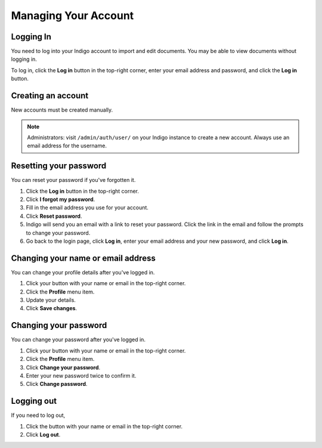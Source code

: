 Managing Your Account
=====================


Logging In
----------

You need to log into your Indigo account to import and edit documents. You may be able to
view documents without logging in.

To log in, click the **Log in** button in the top-right corner, enter your email
address and password, and click the **Log in** button.


Creating an account
-------------------

New accounts must be created manually.

.. note::

    Administrators: visit ``/admin/auth/user/`` on your Indigo instance to create a new account. Always use an email address for
    the username.

Resetting your password
-----------------------

You can reset your password if you've forgotten it.

1. Click the **Log in** button in the top-right corner.
2. Click **I forgot my password**.
3. Fill in the email address you use for your account.
4. Click **Reset password**.
5. Indigo will send you an email with a link to reset your password. Click the link in the email and follow the prompts to change your password.
6. Go back to the login page, click **Log in**, enter your email address and your new password, and click **Log in**.

Changing your name or email address
-----------------------------------

You can change your profile details after you've logged in.

1. Click your button with your name or email in the top-right corner.
2. Click the **Profile** menu item.
3. Update your details.
4. Click **Save changes**.

Changing your password
----------------------

You can change your password after you've logged in.

1. Click your button with your name or email in the top-right corner.
2. Click the **Profile** menu item.
3. Click **Change your password**.
4. Enter your new password twice to confirm it.
5. Click **Change password**.

Logging out
-----------

If you need to log out,

1. Click the button with your name or email in the top-right corner.
2. Click **Log out**.
